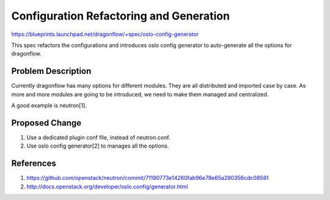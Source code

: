 ..
 This work is licensed under a Creative Commons Attribution 3.0 Unported
 License.

 http://creativecommons.org/licenses/by/3.0/legalcode

========================================
Configuration Refactoring and Generation
========================================

https://blueprints.launchpad.net/dragonflow/+spec/oslo-config-generator

This spec refactors the configurations and introduces oslo config generator
to auto-generate all the options for dragonflow.

Problem Description
===================

Currently dragonflow has many options for different modules. They are all
distributed and imported case by case. As more and more modules are going
to be introduced, we need to make them managed and centralized.

A good example is neutron[1].

Proposed Change
===============

1. Use a dedicated plugin conf file, instead of neutron.conf.
2. Use oslo config generator[2] to manages all the options.


References
==========
1. https://github.com/openstack/neutron/commit/71190773e14260fab96e78e65a290356cdc08581
2. http://docs.openstack.org/developer/oslo.config/generator.html
